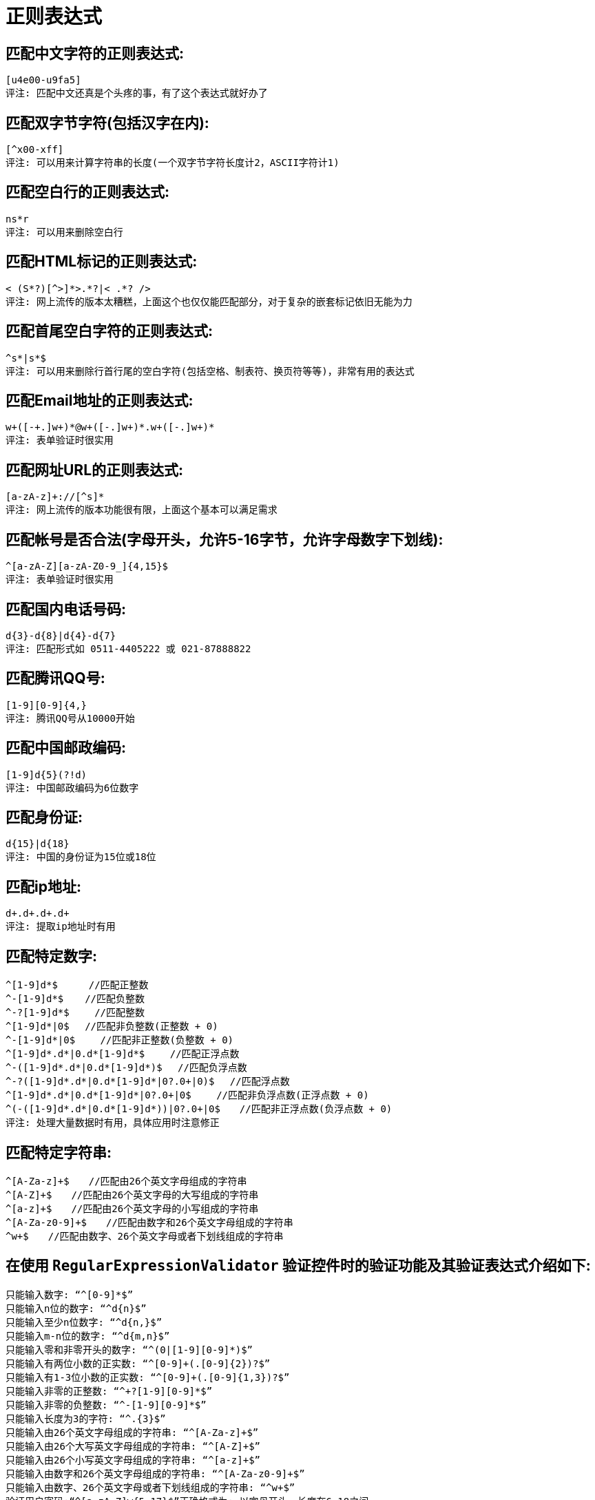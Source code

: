 [[regexp-overview]]
= 正则表达式

== 匹配中文字符的正则表达式:

[source]
----
[u4e00-u9fa5]
评注: 匹配中文还真是个头疼的事，有了这个表达式就好办了
----

== 匹配双字节字符(包括汉字在内):

[source]
----
[^x00-xff]
评注: 可以用来计算字符串的长度(一个双字节字符长度计2，ASCII字符计1)
----


== 匹配空白行的正则表达式:

[source]
----
ns*r
评注: 可以用来删除空白行
----

== 匹配HTML标记的正则表达式:

[source]
----
< (S*?)[^>]*>.*?|< .*? />
评注: 网上流传的版本太糟糕，上面这个也仅仅能匹配部分，对于复杂的嵌套标记依旧无能为力
----

== 匹配首尾空白字符的正则表达式:

[source]
----
^s*|s*$
评注: 可以用来删除行首行尾的空白字符(包括空格、制表符、换页符等等)，非常有用的表达式
----

== 匹配Email地址的正则表达式:

[source]
----
w+([-+.]w+)*@w+([-.]w+)*.w+([-.]w+)*
评注: 表单验证时很实用
----

== 匹配网址URL的正则表达式:

[source]
----
[a-zA-z]+://[^s]*
评注: 网上流传的版本功能很有限，上面这个基本可以满足需求
----

== 匹配帐号是否合法(字母开头，允许5-16字节，允许字母数字下划线):

[source]
----
^[a-zA-Z][a-zA-Z0-9_]{4,15}$
评注: 表单验证时很实用
----

== 匹配国内电话号码:

[source]
----
d{3}-d{8}|d{4}-d{7}
评注: 匹配形式如 0511-4405222 或 021-87888822
----

== 匹配腾讯QQ号:

[source]
----
[1-9][0-9]{4,}
评注: 腾讯QQ号从10000开始
----
== 匹配中国邮政编码:

[source]
----
[1-9]d{5}(?!d)
评注: 中国邮政编码为6位数字
----
== 匹配身份证:

[source]
----
d{15}|d{18}
评注: 中国的身份证为15位或18位
----
== 匹配ip地址:

[source]
----
d+.d+.d+.d+
评注: 提取ip地址时有用
----

== 匹配特定数字:

[source]
----
^[1-9]d*$　 　 //匹配正整数
^-[1-9]d*$ 　 //匹配负整数
^-?[1-9]d*$　　 //匹配整数
^[1-9]d*|0$　 //匹配非负整数(正整数 + 0)
^-[1-9]d*|0$　　 //匹配非正整数(负整数 + 0)
^[1-9]d*.d*|0.d*[1-9]d*$　　 //匹配正浮点数
^-([1-9]d*.d*|0.d*[1-9]d*)$　 //匹配负浮点数
^-?([1-9]d*.d*|0.d*[1-9]d*|0?.0+|0)$　 //匹配浮点数
^[1-9]d*.d*|0.d*[1-9]d*|0?.0+|0$　　 //匹配非负浮点数(正浮点数 + 0)
^(-([1-9]d*.d*|0.d*[1-9]d*))|0?.0+|0$　　//匹配非正浮点数(负浮点数 + 0)
评注: 处理大量数据时有用，具体应用时注意修正

----

== 匹配特定字符串:

[source]
----
^[A-Za-z]+$　　//匹配由26个英文字母组成的字符串
^[A-Z]+$　　//匹配由26个英文字母的大写组成的字符串
^[a-z]+$　　//匹配由26个英文字母的小写组成的字符串
^[A-Za-z0-9]+$　　//匹配由数字和26个英文字母组成的字符串
^w+$　　//匹配由数字、26个英文字母或者下划线组成的字符串
----


== 在使用 `RegularExpressionValidator` 验证控件时的验证功能及其验证表达式介绍如下:

[source]
----
只能输入数字: “^[0-9]*$”
只能输入n位的数字: “^d{n}$”
只能输入至少n位数字: “^d{n,}$”
只能输入m-n位的数字: “^d{m,n}$”
只能输入零和非零开头的数字: “^(0|[1-9][0-9]*)$”
只能输入有两位小数的正实数: “^[0-9]+(.[0-9]{2})?$”
只能输入有1-3位小数的正实数: “^[0-9]+(.[0-9]{1,3})?$”
只能输入非零的正整数: “^+?[1-9][0-9]*$”
只能输入非零的负整数: “^-[1-9][0-9]*$”
只能输入长度为3的字符: “^.{3}$”
只能输入由26个英文字母组成的字符串: “^[A-Za-z]+$”
只能输入由26个大写英文字母组成的字符串: “^[A-Z]+$”
只能输入由26个小写英文字母组成的字符串: “^[a-z]+$”
只能输入由数字和26个英文字母组成的字符串: “^[A-Za-z0-9]+$”
只能输入由数字、26个英文字母或者下划线组成的字符串: “^w+$”
验证用户密码:“^[a-zA-Z]w{5,17}$”正确格式为: 以字母开头，长度在6-18之间
----

[source]
----
验证是否含有^%&',;=?$"等字符: “[^%&',;=?$x22]+”
只能输入汉字: “^[u4e00-u9fa5],{0,}$”
验证Email地址: “^w+[-+.]w+)*@w+([-.]w+)*.w+([-.]w+)*$”
验证InternetURL: “^http://([w-]+.)+[w-]+(/[w-./?%&=]*)?$”
验证电话号码: “^((d{3,4})|d{3,4}-)?d{7,8}$”

验证身份证号(15位或18位数字): “^d{15}|d{}18$”
验证一年的12个月: “^(0?[1-9]|1[0-2])$”正确格式为: “01”-“09”和“1”“12”
验证一个月的31天: “^((0?[1-9])|((1|2)[0-9])|30|31)$”

匹配中文字符的正则表达式:  [u4e00-u9fa5]
匹配双字节字符(包括汉字在内): [^x00-xff]
匹配空行的正则表达式: n[s| ]*r
匹配HTML标记的正则表达式: /< (.*)>.*|< (.*) />/
匹配首尾空格的正则表达式: (^s*)|(s*$)
匹配Email地址的正则表达式: w+([-+.]w+)*@w+([-.]w+)*.w+([-.]w+)*
匹配网址URL的正则表达式: http://([w-]+.)+[w-]+(/[w- ./?%&=]*)?
----




== 计算字符串的长度(一个双字节字符长度计2，ASCII字符计1)

[source]
----
String.prototype.len=function(){return this.replace([^x00-xff]/g,"aa").length;}
----


== javascript中没有像vbscript那样的trim函数，我们就可以利用这个表达式来实现

[source]
----
String.prototype.trim = function(){
	return this.replace(/(^s*)|(s*$)/g, "");
}
----

== 利用正则表达式分解和转换IP地址

[source]
----
function IP2V(ip){ //IP地址转换成对应数值
	re=/(d+).(d+).(d+).(d+)/g //匹配IP地址的正则表达式
	if(re.test(ip)){
		return 				RegExp.$1*Math.pow(255,3))+RegExp.$2*Math.pow(255,2))+RegExp.$3*255+RegExp.$4*1
		}
		else{
		throw new Error("Not a valid IP address!")
	}
}
----

== 从URL地址中提取文件名的javascript程序

[source]
----
s="http://www.9499.net/page1.htm";
s=s.replace(/(.*/){0,}([^.]+).*/ig,"$2") ; //Page1.htm
----

== 利用正则表达式限制网页表单里的文本框输入内容

[source]
----
用正则表达式限制只能输入中文: onkeyup="value="/blog/value.replace(/["^u4E00-u9FA5]/g,'') " onbeforepaste="clipboardData.setData('text',clipboardData.getData('text').replace(/[^u4E00-u9FA5]/g,''))"
用正则表达式限制只能输入全角字符:  onkeyup="value="/blog/value.replace(/["^uFF00-uFFFF]/g,'') " onbeforepaste="clipboardData.setData('text',clipboardData.getData('text').replace(/[^uFF00-uFFFF]/g,''))"
用正则表达式限制只能输入数字: onkeyup="value="/blog/value.replace(/["^d]/g,'') "onbeforepaste= "clipboardData.setData('text',clipboardData.getData('text').replace(/[^d]/g,''))"
用正则表达式限制只能输入数字和英文: onkeyup="value="/blog/value.replace(/[W]/g,"'') "onbeforepaste="clipboardData.setData('text',clipboardData.getData('text').replace(/[^d]/g,''
----
